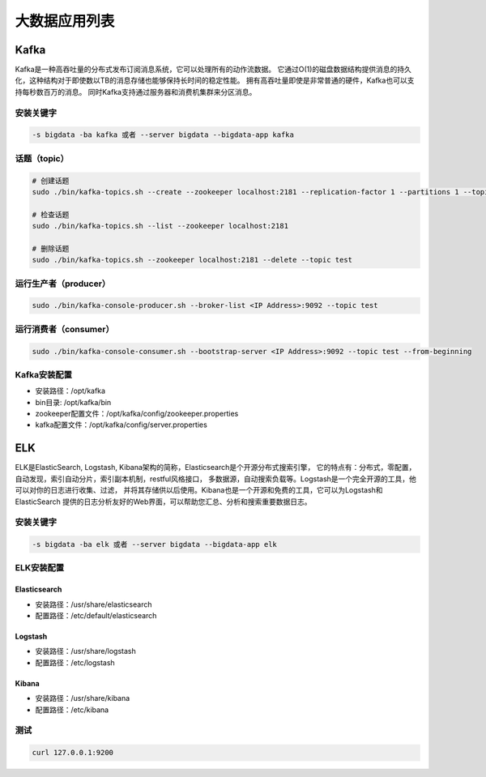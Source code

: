 大数据应用列表
================

Kafka
------
Kafka是一种高吞吐量的分布式发布订阅消息系统，它可以处理所有的动作流数据。
它通过O(1)的磁盘数据结构提供消息的持久化，这种结构对于即使数以TB的消息存储也能够保持长时间的稳定性能。
拥有高吞吐量即使是非常普通的硬件，Kafka也可以支持每秒数百万的消息。
同时Kafka支持通过服务器和消费机集群来分区消息。

安装关键字
~~~~~~~~~~~~
.. code-block:: bash

    -s bigdata -ba kafka 或者 --server bigdata --bigdata-app kafka


话题（topic）
~~~~~~~~~~~~~~
.. code-block:: bash

    # 创建话题
    sudo ./bin/kafka-topics.sh --create --zookeeper localhost:2181 --replication-factor 1 --partitions 1 --topic test

    # 检查话题
    sudo ./bin/kafka-topics.sh --list --zookeeper localhost:2181

    # 删除话题
    sudo ./bin/kafka-topics.sh --zookeeper localhost:2181 --delete --topic test

运行生产者（producer）
~~~~~~~~~~~~~~~~~~~~~~~
.. code-block:: bash

    sudo ./bin/kafka-console-producer.sh --broker-list <IP Address>:9092 --topic test

运行消费者（consumer）
~~~~~~~~~~~~~~~~~~~~~~~
.. code-block:: bash

    sudo ./bin/kafka-console-consumer.sh --bootstrap-server <IP Address>:9092 --topic test --from-beginning

Kafka安装配置
~~~~~~~~~~~~~~~~~
- 安装路径：/opt/kafka
- bin目录: /opt/kafka/bin
- zookeeper配置文件：/opt/kafka/config/zookeeper.properties
- kafka配置文件：/opt/kafka/config/server.properties


ELK
------
ELK是ElasticSearch, Logstash, Kibana架构的简称，Elasticsearch是个开源分布式搜索引擎，
它的特点有：分布式，零配置，自动发现，索引自动分片，索引副本机制，restful风格接口，
多数据源，自动搜索负载等。Logstash是一个完全开源的工具，他可以对你的日志进行收集、过滤，
并将其存储供以后使用。Kibana也是一个开源和免费的工具，它可以为Logstash和ElasticSearch
提供的日志分析友好的Web界面，可以帮助您汇总、分析和搜索重要数据日志。

安装关键字
~~~~~~~~~~~~
.. code-block:: bash

    -s bigdata -ba elk 或者 --server bigdata --bigdata-app elk

ELK安装配置
~~~~~~~~~~~~~
Elasticsearch
^^^^^^^^^^^^^^^
- 安装路径：/usr/share/elasticsearch
- 配置路径：/etc/default/elasticsearch

Logstash
^^^^^^^^^^^^^^^
- 安装路径：/usr/share/logstash
- 配置路径：/etc/logstash

Kibana
^^^^^^^^^^^^^^^
- 安装路径：/usr/share/kibana
- 配置路径：/etc/kibana

测试
~~~~~~~
.. code-block:: bash

    curl 127.0.0.1:9200
